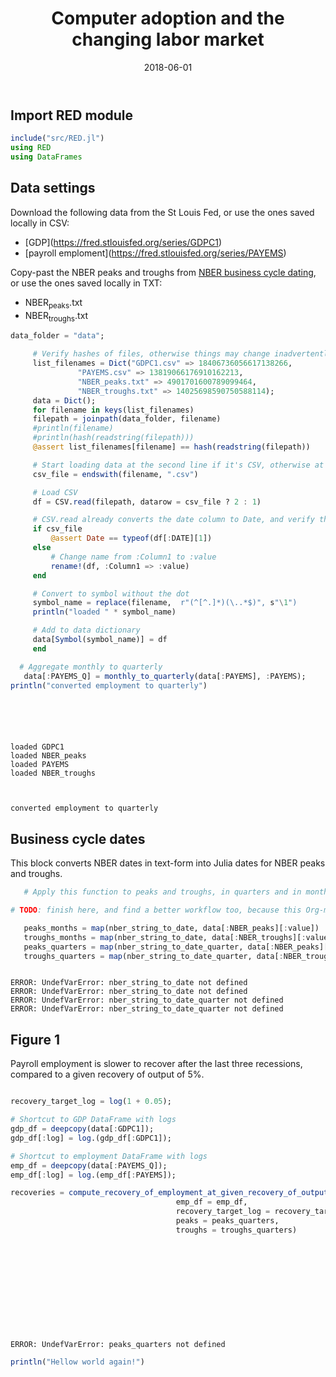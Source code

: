 #+Title: Computer adoption and the changing labor market
#+Date: 2018-06-01

** Import RED module

#+BEGIN_SRC julia :session :results output :tangle yes
include("src/RED.jl")
using RED
using DataFrames
#+END_SRC

#+RESULTS:
: RED
: 

** Data settings

 Download the following data from the St Louis Fed, or use the ones saved locally in CSV:
 - [GDP](https://fred.stlouisfed.org/series/GDPC1)
 - [payroll emploment](https://fred.stlouisfed.org/series/PAYEMS)

 Copy-past the NBER peaks and troughs from [[http://www.nber.org/cycles.html][NBER business cycle dating]], or use the ones saved locally in TXT:
 - NBER_peaks.txt
 - NBER_troughs.txt

 #+begin_src julia :results output :session :tangle yes
   data_folder = "data";

	    # Verify hashes of files, otherwise things may change inadvertently
	    list_filenames = Dict("GDPC1.csv" => 18406736056617138266,
				  "PAYEMS.csv" => 13819066176910162213,
				  "NBER_peaks.txt" => 4901701600789099464,
				  "NBER_troughs.txt" => 14025698590750588114);
	    data = Dict();
	    for filename in keys(list_filenames)
		filepath = joinpath(data_folder, filename)
		#println(filename)
		#println(hash(readstring(filepath)))
		@assert list_filenames[filename] == hash(readstring(filepath))

		# Start loading data at the second line if it's CSV, otherwise at the first line
		csv_file = endswith(filename, ".csv")

		# Load CSV
		df = CSV.read(filepath, datarow = csv_file ? 2 : 1)

		# CSV.read already converts the date column to Date, and verify that here
		if csv_file
		    @assert Date == typeof(df[:DATE][1])
		else
		    # Change name from :Column1 to :value
		    rename!(df, :Column1 => :value)
		end

		# Convert to symbol without the dot
		symbol_name = replace(filename,  r"(^[^.]*)(\..*$)", s"\1")
		println("loaded " * symbol_name)

		# Add to data dictionary
		data[Symbol(symbol_name)] = df
	    end

	 # Aggregate monthly to quarterly
      data[:PAYEMS_Q] = monthly_to_quarterly(data[:PAYEMS], :PAYEMS);
   println("converted employment to quarterly")

 #+end_src

 #+RESULTS:
 #+begin_example





 loaded GDPC1
 loaded NBER_peaks
 loaded PAYEMS
 loaded NBER_troughs



 converted employment to quarterly
 #+end_example

** Business cycle dates

This block converts NBER dates in text-form into Julia dates for NBER peaks and troughs.

 #+BEGIN_SRC julia :session :results output :tangle yes
   # Apply this function to peaks and troughs, in quarters and in months

# TODO: finish here, and find a better workflow too, because this Org-mode is painful

   peaks_months = map(nber_string_to_date, data[:NBER_peaks][:value])
   troughs_months = map(nber_string_to_date, data[:NBER_troughs][:value])
   peaks_quarters = map(nber_string_to_date_quarter, data[:NBER_peaks][:value])
   troughs_quarters = map(nber_string_to_date_quarter, data[:NBER_troughs][:value])
 #+END_SRC

 #+RESULTS:
 : 
 : ERROR: UndefVarError: nber_string_to_date not defined
 : ERROR: UndefVarError: nber_string_to_date not defined
 : ERROR: UndefVarError: nber_string_to_date_quarter not defined
 : ERROR: UndefVarError: nber_string_to_date_quarter not defined


** Figure 1
 Payroll employment is slower to recover after the last three recessions, compared to a given recovery of output of 5%.

 #+BEGIN_SRC julia :session :results output :tangle yes

   recovery_target_log = log(1 + 0.05);

   # Shortcut to GDP DataFrame with logs
   gdp_df = deepcopy(data[:GDPC1]);
   gdp_df[:log] = log.(gdp_df[:GDPC1]);

   # Shortcut to employment DataFrame with logs
   emp_df = deepcopy(data[:PAYEMS_Q]);
   emp_df[:log] = log.(emp_df[:PAYEMS]);

   recoveries = compute_recovery_of_employment_at_given_recovery_of_output(gdp_df = gdp_df,
									    emp_df = emp_df,
									    recovery_target_log = recovery_target_log,
									    peaks = peaks_quarters,
									    troughs = troughs_quarters)

 #+END_SRC

 #+RESULTS:
 #+begin_example











 ERROR: UndefVarError: peaks_quarters not defined
 #+end_example

 #+RESULTS:

 [[file:~/130501_recoveries_payroll.jpg]]
 #+RESULTS:


#+BEGIN_SRC julia :session :results output :tangle yes
println("Hellow world again!")
#+END_SRC

#+RESULTS:
: Hellow world again!
